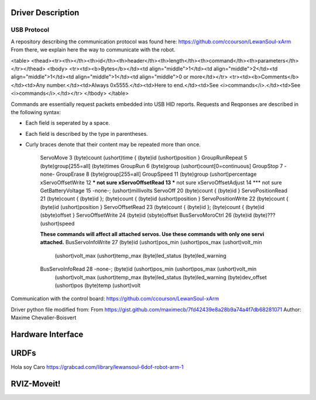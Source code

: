 Driver Description 
==================

USB Protocol
------------

A repository describing the communication protocol was found here: https://github.com/ccourson/LewanSoul-xArm
From there, we explain here the way to communicate with the robot.

<table>
<thead><tr><th></th><th>id</th><th>header</th><th>length</th><th>command</th><th>parameters</th></tr></thead>
<tbody>
<tr><td><b>Bytes</b></td><td align="middle">1</td><td align="middle">2</td><td align="middle">1</td><td align="middle">1</td><td align="middle">0 or more</td></tr>
<tr><td><b>Comments</b></td><td>Any number.</td><td>Always 0x5555.</td><td>Here to end.</td><td>See <i>commands</i>.</td><td>See <i>commands</i>.</td></tr>
</tbody>
</table>

Commands are essentially request packets embedded into USB HID reports. Requests and Reqponses are described in the following syntax:

* Each field is seperated by a space.
* Each field is described by the type in parentheses.
* Curly braces denote that their content may be repeated more than once.


    ServoMove             3  (byte)count (ushort)time { (byte)id (ushort)position }
    GroupRunRepeat        5  (byte)group[255=all] (byte)times 
    GroupRun              6  (byte)group (ushort)count[0=continuous]
    GroupStop             7  -none-
    GroupErase            8  (byte)group[255=all]
    GroupSpeed           11  (byte)group (ushort)percentage
    xServoOffsetWrite    12  *** not sure
    xServoOffsetRead     13  *** not sure
    xServoOffsetAdjust   14  *** not sure
    GetBatteryVoltage    15  -none-; (ushort)millivolts
    ServoOff             20  (byte)count { (byte)id }
    ServoPositionRead    21  (byte)count { (byte)id }; (byte)count { (byte)id (ushort)position }
    ServoPositionWrite   22  (byte)count { (byte)id (ushort)position }
    ServoOffsetRead      23  (byte)count { (byte)id }; (byte)count { (byte)id (sbyte)offset }
    ServoOffsetWrite     24  (byte)id (sbyte)offset
    BusServoMoroCtrl     26  (byte)id (byte)??? (ushort)speed
    
    **These commands will affect all attached servos. Use these commands with only one servi attached.**
    BusServoInfoWrite    27  (byte)id (ushort)pos_min (ushort)pos_max (ushort)volt_min
                             (ushort)volt_max (ushort)temp_max (byte)led_status
                             (byte)led_warning
    BusServoInfoRead     28  -none-; (byte)id (ushort)pos_min (ushort)pos_max (ushort)volt_min
                             (ushort)volt_max (ushort)temp_max (byte)led_status
                             (byte)led_warning (byte)dev_offset (ushort)pos (byte)temp
                             (ushort)volt

Communication with the control board:
https://github.com/ccourson/LewanSoul-xArm

Driver python file modified from:
From https://gist.github.com/maximecb/7fd42439e8a28b9a74a4f7db68281071
Author: Maxime Chevalier-Boisvert

Hardware Interface
==================

URDFs
=====
Hola soy Caro
https://grabcad.com/library/lewansoul-6dof-robot-arm-1

RVIZ-Moveit!
============




